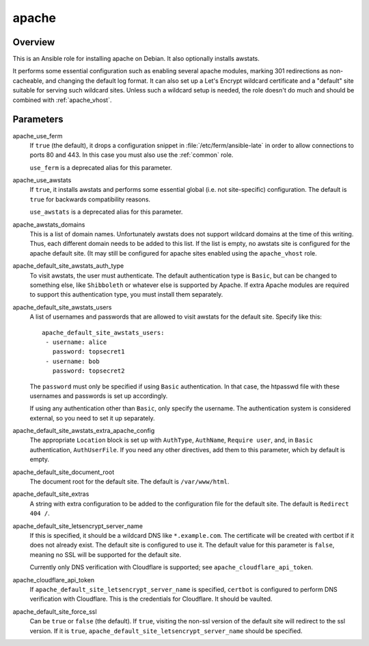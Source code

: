 .. _apache:

======
apache
======

Overview
========

This is an Ansible role for installing apache on Debian. It also
optionally installs awstats.

It performs some essential configuration such as enabling several
apache modules, marking 301 redirections as non-cacheable, and changing
the default log format. It can also set up a Let's Encrypt wildcard
certificate and a "default" site suitable for serving such wildcard
sites. Unless such a wildcard setup is needed, the role doesn't do much
and should be combined with :ref:`apache_vhost`.

Parameters
==========

apache_use_ferm
  If ``true`` (the default), it drops a configuration snippet in
  :file:`/etc/ferm/ansible-late` in order to allow connections to ports
  80 and 443.  In this case you must also use the :ref:`common` role.

  ``use_ferm`` is a deprecated alias for this parameter.

apache_use_awstats
  If ``true``, it installs awstats and performs some essential global
  (i.e. not site-specific) configuration. The default is ``true`` for
  backwards compatibility reasons.

  ``use_awstats`` is a deprecated alias for this parameter.

apache_awstats_domains
  This is a list of domain names. Unfortunately awstats does not support
  wildcard domains at the time of this writing. Thus, each different
  domain needs to be added to this list. If the list is empty, no
  awstats site is configured for the apache default site. (It may still
  be configured for apache sites enabled using the ``apache_vhost``
  role. 

apache_default_site_awstats_auth_type
  To visit awstats, the user must authenticate. The default
  authentication type is ``Basic``, but can be changed to something
  else, like ``Shibboleth`` or whatever else is supported by Apache. If
  extra Apache modules are required to support this authentication type,
  you must install them separately.

apache_default_site_awstats_users
  A list of usernames and passwords that are allowed to visit awstats
  for the default site.  Specify like this::

    apache_default_site_awstats_users:
     - username: alice
       password: topsecret1
     - username: bob
       password: topsecret2

  The ``password`` must only be specified if using ``Basic``
  authentication. In that case, the htpasswd file with these usernames
  and passwords is set up accordingly.

  If using any authentication other than ``Basic``, only specify the
  username. The authentication system is considered external, so you
  need to set it up separately.

apache_default_site_awstats_extra_apache_config
  The appropriate ``Location`` block is set up with ``AuthType``,
  ``AuthName``, ``Require user``, and, in ``Basic`` authentication,
  ``AuthUserFile``. If you need any other directives, add them to this
  parameter, which by default is empty.

apache_default_site_document_root
  The document root for the default site. The default is
  ``/var/www/html``.

apache_default_site_extras
  A string with extra configuration to be added to the configuration
  file for the default site. The default is ``Redirect 404 /``.

apache_default_site_letsencrypt_server_name
  If this is specified, it should be a wildcard DNS like
  ``*.example.com``. The certificate will be created with certbot if it
  does not already exist. The default site is configured to use it. The
  default value for this parameter is ``false``, meaning no SSL will be
  supported for the default site.

  Currently only DNS verification with Cloudflare is supported; see
  ``apache_cloudflare_api_token``.

apache_cloudflare_api_token
  If ``apache_default_site_letsencrypt_server_name`` is specified,
  ``certbot`` is configured to perform DNS verification with Cloudflare.
  This is the credentials for Cloudflare. It should be vaulted.

apache_default_site_force_ssl
  Can be ``true`` or ``false`` (the default). If ``true``, visiting the
  non-ssl version of the default site will redirect to the ssl version.
  If it is ``true``, ``apache_default_site_letsencrypt_server_name``
  should be specified.

